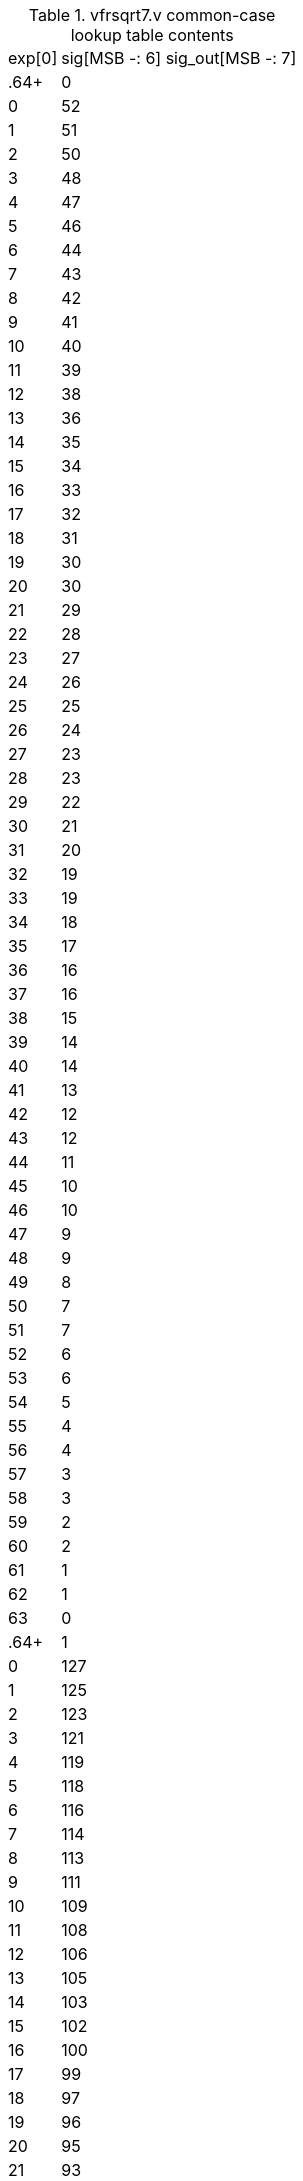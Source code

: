 .vfrsqrt7.v common-case lookup table contents
[%autowidth]
|===
|exp[0] | sig[MSB -: 6] sig_out[MSB -: 7]
|.64+|0
|  0 |  52
|  1 |  51
|  2 |  50
|  3 |  48
|  4 |  47
|  5 |  46
|  6 |  44
|  7 |  43
|  8 |  42
|  9 |  41
| 10 |  40
| 11 |  39
| 12 |  38
| 13 |  36
| 14 |  35
| 15 |  34
| 16 |  33
| 17 |  32
| 18 |  31
| 19 |  30
| 20 |  30
| 21 |  29
| 22 |  28
| 23 |  27
| 24 |  26
| 25 |  25
| 26 |  24
| 27 |  23
| 28 |  23
| 29 |  22
| 30 |  21
| 31 |  20
| 32 |  19
| 33 |  19
| 34 |  18
| 35 |  17
| 36 |  16
| 37 |  16
| 38 |  15
| 39 |  14
| 40 |  14
| 41 |  13
| 42 |  12
| 43 |  12
| 44 |  11
| 45 |  10
| 46 |  10
| 47 |   9
| 48 |   9
| 49 |   8
| 50 |   7
| 51 |   7
| 52 |   6
| 53 |   6
| 54 |   5
| 55 |   4
| 56 |   4
| 57 |   3
| 58 |   3
| 59 |   2
| 60 |   2
| 61 |   1
| 62 |   1
| 63 |   0
|.64+|1
|  0 | 127
|  1 | 125
|  2 | 123
|  3 | 121
|  4 | 119
|  5 | 118
|  6 | 116
|  7 | 114
|  8 | 113
|  9 | 111
| 10 | 109
| 11 | 108
| 12 | 106
| 13 | 105
| 14 | 103
| 15 | 102
| 16 | 100
| 17 |  99
| 18 |  97
| 19 |  96
| 20 |  95
| 21 |  93
| 22 |  92
| 23 |  91
| 24 |  90
| 25 |  88
| 26 |  87
| 27 |  86
| 28 |  85
| 29 |  84
| 30 |  83
| 31 |  82
| 32 |  80
| 33 |  79
| 34 |  78
| 35 |  77
| 36 |  76
| 37 |  75
| 38 |  74
| 39 |  73
| 40 |  72
| 41 |  71
| 42 |  70
| 43 |  70
| 44 |  69
| 45 |  68
| 46 |  67
| 47 |  66
| 48 |  65
| 49 |  64
| 50 |  63
| 51 |  63
| 52 |  62
| 53 |  61
| 54 |  60
| 55 |  59
| 56 |  59
| 57 |  58
| 58 |  57
| 59 |  56
| 60 |  56
| 61 |  55
| 62 |  54
| 63 |  53

|===

